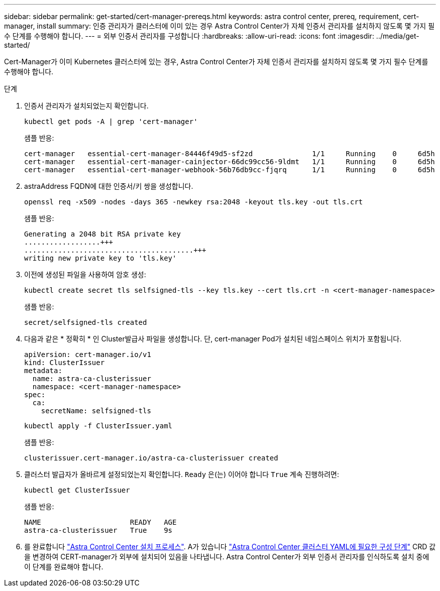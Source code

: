 ---
sidebar: sidebar 
permalink: get-started/cert-manager-prereqs.html 
keywords: astra control center, prereq, requirement, cert-manager, install 
summary: 인증 관리자가 클러스터에 이미 있는 경우 Astra Control Center가 자체 인증서 관리자를 설치하지 않도록 몇 가지 필수 단계를 수행해야 합니다. 
---
= 외부 인증서 관리자를 구성합니다
:hardbreaks:
:allow-uri-read: 
:icons: font
:imagesdir: ../media/get-started/


Cert-Manager가 이미 Kubernetes 클러스터에 있는 경우, Astra Control Center가 자체 인증서 관리자를 설치하지 않도록 몇 가지 필수 단계를 수행해야 합니다.

.단계
. 인증서 관리자가 설치되었는지 확인합니다.
+
[source, sh]
----
kubectl get pods -A | grep 'cert-manager'
----
+
샘플 반응:

+
[listing]
----
cert-manager   essential-cert-manager-84446f49d5-sf2zd              1/1     Running    0     6d5h
cert-manager   essential-cert-manager-cainjector-66dc99cc56-9ldmt   1/1     Running    0     6d5h
cert-manager   essential-cert-manager-webhook-56b76db9cc-fjqrq      1/1     Running    0     6d5h
----
. astraAddress FQDN에 대한 인증서/키 쌍을 생성합니다.
+
[source, sh]
----
openssl req -x509 -nodes -days 365 -newkey rsa:2048 -keyout tls.key -out tls.crt
----
+
샘플 반응:

+
[listing]
----
Generating a 2048 bit RSA private key
..................+++
........................................+++
writing new private key to 'tls.key'
----
. 이전에 생성된 파일을 사용하여 암호 생성:
+
[source, sh]
----
kubectl create secret tls selfsigned-tls --key tls.key --cert tls.crt -n <cert-manager-namespace>
----
+
샘플 반응:

+
[listing]
----
secret/selfsigned-tls created
----
. 다음과 같은 * 정확히 * 인 Cluster발급사 파일을 생성합니다. 단, cert-manager Pod가 설치된 네임스페이스 위치가 포함됩니다.
+
[source, yaml]
----
apiVersion: cert-manager.io/v1
kind: ClusterIssuer
metadata:
  name: astra-ca-clusterissuer
  namespace: <cert-manager-namespace>
spec:
  ca:
    secretName: selfsigned-tls
----
+
[source, sh]
----
kubectl apply -f ClusterIssuer.yaml
----
+
샘플 반응:

+
[listing]
----
clusterissuer.cert-manager.io/astra-ca-clusterissuer created
----
. 클러스터 발급자가 올바르게 설정되었는지 확인합니다. `Ready` 은(는) 이어야 합니다 `True` 계속 진행하려면:
+
[source, sh]
----
kubectl get ClusterIssuer
----
+
샘플 반응:

+
[listing]
----
NAME                     READY   AGE
astra-ca-clusterissuer   True    9s
----
. 를 완료합니다 link:../get-started/install_acc.html["Astra Control Center 설치 프로세스"]. A가 있습니다 link:../get-started/install_acc.html#configure-astra-control-center["Astra Control Center 클러스터 YAML에 필요한 구성 단계"] CRD 값을 변경하여 CERT-manager가 외부에 설치되어 있음을 나타냅니다. Astra Control Center가 외부 인증서 관리자를 인식하도록 설치 중에 이 단계를 완료해야 합니다.


